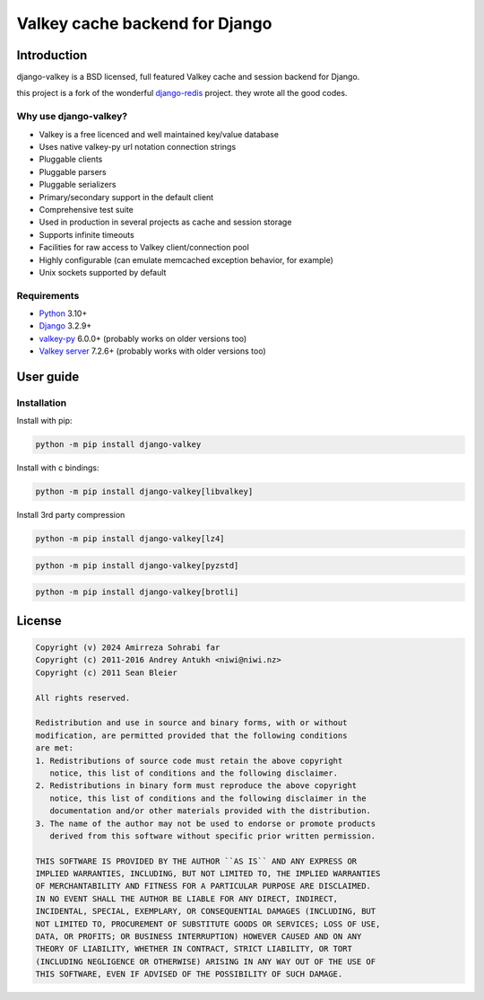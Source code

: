 ===============================
Valkey cache backend for Django
===============================


Introduction
------------

django-valkey is a BSD licensed, full featured Valkey cache and session backend
for Django.

this project is a fork of the wonderful `django-redis <https://github.com/jazzband/django-redis>`_ project.
they wrote all the good codes.

Why use django-valkey?
~~~~~~~~~~~~~~~~~~~~~~

- Valkey is a free licenced and well maintained key/value database
- Uses native valkey-py url notation connection strings
- Pluggable clients
- Pluggable parsers
- Pluggable serializers
- Primary/secondary support in the default client
- Comprehensive test suite
- Used in production in several projects as cache and session storage
- Supports infinite timeouts
- Facilities for raw access to Valkey client/connection pool
- Highly configurable (can emulate memcached exception behavior, for example)
- Unix sockets supported by default

Requirements
~~~~~~~~~~~~

- `Python`_ 3.10+
- `Django`_ 3.2.9+
- `valkey-py`_ 6.0.0+ (probably works on older versions too)
- `Valkey server`_ 7.2.6+ (probably works with older versions too)

.. _Python: https://www.python.org/downloads/
.. _Django: https://www.djangoproject.com/download/
.. _valkey-py: https://pypi.org/project/valkey/
.. _Valkey server: https://valkey.io/download

User guide
----------

Installation
~~~~~~~~~~~~

Install with pip:

.. code-block:: console

    python -m pip install django-valkey

Install with c bindings:

.. code-block:: console

    python -m pip install django-valkey[libvalkey]

Install 3rd party compression

.. code-block:: console

    python -m pip install django-valkey[lz4]

.. code-block:: console

    python -m pip install django-valkey[pyzstd]

.. code-block:: console

    python -m pip install django-valkey[brotli]



License
-------

.. code-block:: text

    Copyright (v) 2024 Amirreza Sohrabi far
    Copyright (c) 2011-2016 Andrey Antukh <niwi@niwi.nz>
    Copyright (c) 2011 Sean Bleier

    All rights reserved.

    Redistribution and use in source and binary forms, with or without
    modification, are permitted provided that the following conditions
    are met:
    1. Redistributions of source code must retain the above copyright
       notice, this list of conditions and the following disclaimer.
    2. Redistributions in binary form must reproduce the above copyright
       notice, this list of conditions and the following disclaimer in the
       documentation and/or other materials provided with the distribution.
    3. The name of the author may not be used to endorse or promote products
       derived from this software without specific prior written permission.

    THIS SOFTWARE IS PROVIDED BY THE AUTHOR ``AS IS`` AND ANY EXPRESS OR
    IMPLIED WARRANTIES, INCLUDING, BUT NOT LIMITED TO, THE IMPLIED WARRANTIES
    OF MERCHANTABILITY AND FITNESS FOR A PARTICULAR PURPOSE ARE DISCLAIMED.
    IN NO EVENT SHALL THE AUTHOR BE LIABLE FOR ANY DIRECT, INDIRECT,
    INCIDENTAL, SPECIAL, EXEMPLARY, OR CONSEQUENTIAL DAMAGES (INCLUDING, BUT
    NOT LIMITED TO, PROCUREMENT OF SUBSTITUTE GOODS OR SERVICES; LOSS OF USE,
    DATA, OR PROFITS; OR BUSINESS INTERRUPTION) HOWEVER CAUSED AND ON ANY
    THEORY OF LIABILITY, WHETHER IN CONTRACT, STRICT LIABILITY, OR TORT
    (INCLUDING NEGLIGENCE OR OTHERWISE) ARISING IN ANY WAY OUT OF THE USE OF
    THIS SOFTWARE, EVEN IF ADVISED OF THE POSSIBILITY OF SUCH DAMAGE.
